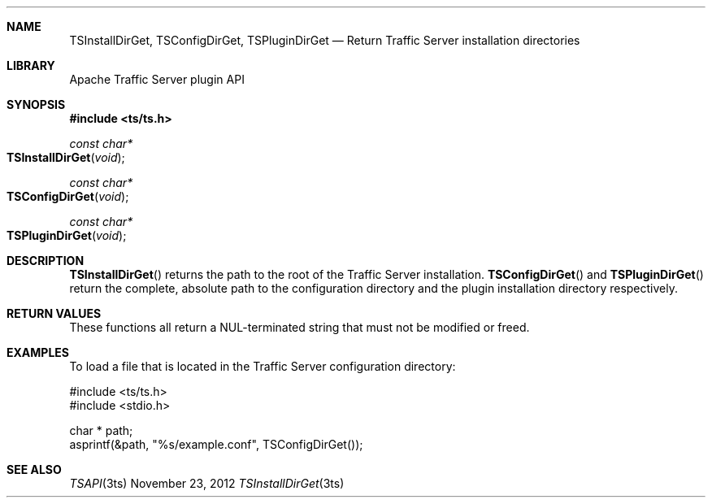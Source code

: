 .\"  Licensed to the Apache Software Foundation (ASF) under one .\"
.\"  or more contributor license agreements.  See the NOTICE file .\"
.\"  distributed with this work for additional information .\"
.\"  regarding copyright ownership.  The ASF licenses this file .\"
.\"  to you under the Apache License, Version 2.0 (the .\"
.\"  "License"); you may not use this file except in compliance .\"
.\"  with the License.  You may obtain a copy of the License at .\"
.\" .\"
.\"      http://www.apache.org/licenses/LICENSE-2.0 .\"
.\" .\"
.\"  Unless required by applicable law or agreed to in writing, software .\"
.\"  distributed under the License is distributed on an "AS IS" BASIS, .\"
.\"  WITHOUT WARRANTIES OR CONDITIONS OF ANY KIND, either express or implied. .\"
.\"  See the License for the specific language governing permissions and .\"
.Dd November 23, 2012
.Dt TSInstallDirGet 3ts TSAPI
.Sh NAME
.Nm TSInstallDirGet,
.Nm TSConfigDirGet,
.Nm TSPluginDirGet
.Nd Return Traffic Server installation directories
.Sh LIBRARY
Apache Traffic Server plugin API
.Sh SYNOPSIS
.In ts/ts.h
.Ft "const char*"
.Fo TSInstallDirGet
.Fa "void"
.Fc
.Ft "const char*"
.Fo TSConfigDirGet
.Fa "void"
.Fc
.Ft "const char*"
.Fo TSPluginDirGet
.Fa "void"
.Fc
.Sh DESCRIPTION
.Fn TSInstallDirGet
returns the path to the root of the Traffic Server installation.
.Fn TSConfigDirGet
and
.Fn TSPluginDirGet
return the complete, absolute path to the configuration directory
and the plugin installation directory respectively.
.Sh RETURN VALUES
These functions all return a NUL-terminated string that must not be modified or
freed.
.Sh EXAMPLES
To load a file that is located in the Traffic Server configuration directory:
.Pp
.nf
#include <ts/ts.h>
#include <stdio.h>

char * path;
asprintf(&path, "%s/example.conf", TSConfigDirGet());
.fi
.Sh SEE ALSO
.Xr TSAPI 3ts
